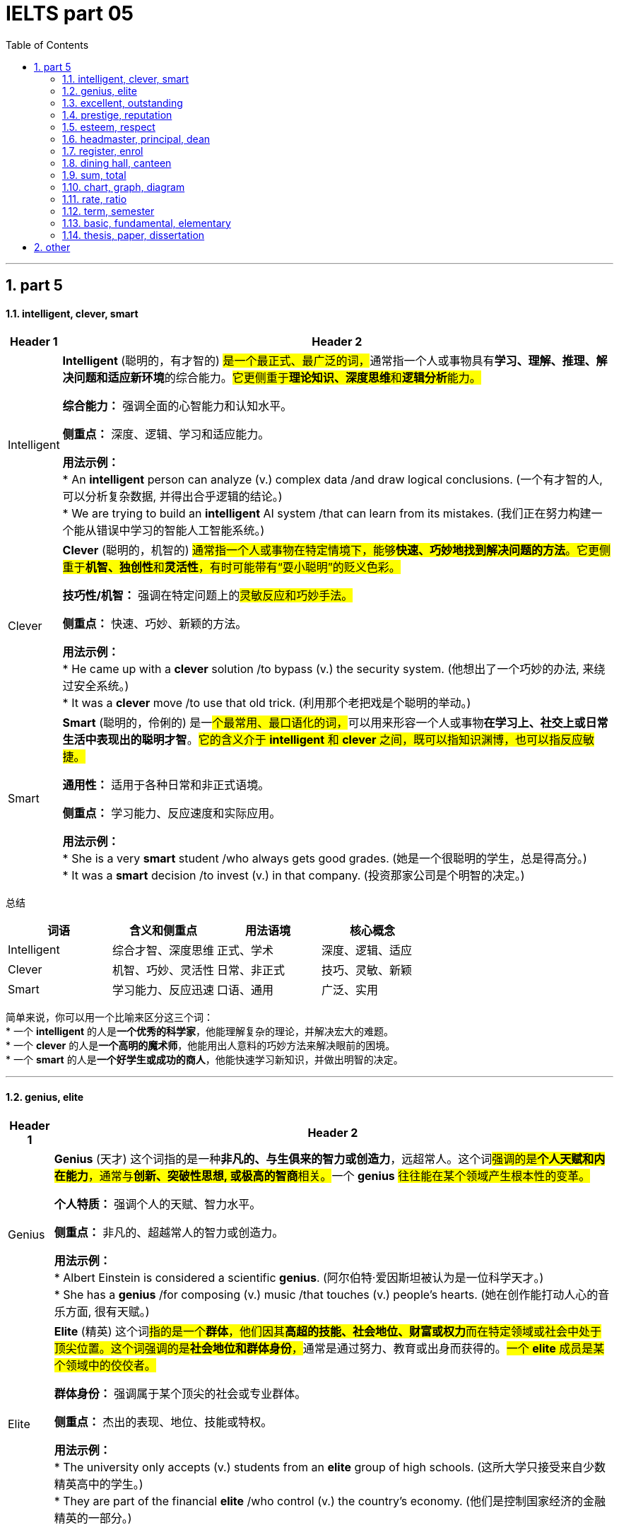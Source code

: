 
= IELTS part 05
:toc: left
:toclevels: 3
:sectnums:
:stylesheet: ../../myAdocCss.css

'''

== part 5

==== intelligent, clever, smart

[.small]
[options="autowidth" cols="1a,1a"]
|===
|Header 1 |Header 2

|Intelligent
|**Intelligent** (聪明的，有才智的) ##是一个最正式、最广泛的词，##通常指一个人或事物具有**学习、理解、推理、解决问题和适应新环境**的综合能力。#它更侧重于**理论知识、深度思维**和**逻辑分析**能力。#

**综合能力：** 强调全面的心智能力和认知水平。

**侧重点：** 深度、逻辑、学习和适应能力。

**用法示例：** +
* An **intelligent** person can analyze (v.) complex data /and draw logical conclusions. (一个有才智的人, 可以分析复杂数据, 并得出合乎逻辑的结论。) +
* We are trying to build an **intelligent** AI system /that can learn from its mistakes. (我们正在努力构建一个能从错误中学习的智能人工智能系统。)

|Clever
|**Clever** (聪明的，机智的) #通常指一个人或事物在特定情境下，能够**快速、巧妙地找到解决问题的方法**。它更侧重于**机智、独创性**和**灵活性**，有时可能带有“耍小聪明”的贬义色彩。#

**技巧性/机智：** 强调在特定问题上的##灵敏反应和巧妙手法。##

**侧重点：** 快速、巧妙、新颖的方法。

**用法示例：** +
* He came up with a **clever** solution /to bypass (v.) the security system. (他想出了一个巧妙的办法, 来绕过安全系统。) +
* It was a **clever** move /to use that old trick. (利用那个老把戏是个聪明的举动。)

|Smart
|**Smart** (聪明的，伶俐的) 是一##个最常用、最口语化的词，##可以用来形容一个人或事物**在学习上、社交上或日常生活中表现出的聪明才智**。#它的含义介于 *intelligent* 和 *clever* 之间，既可以指知识渊博，也可以指反应敏捷。#

**通用性：** 适用于各种日常和非正式语境。

**侧重点：** 学习能力、反应速度和实际应用。

**用法示例：** +
* She is a very **smart** student /who always gets good grades. (她是一个很聪明的学生，总是得高分。) +
* It was a **smart** decision /to invest (v.) in that company. (投资那家公司是个明智的决定。)
|===

总结

[cols="1,1,1,1",options="header"]
|===
| 词语 | 含义和侧重点 | 用法语境 | 核心概念
| Intelligent | 综合才智、深度思维 | 正式、学术 | 深度、逻辑、适应
| Clever | 机智、巧妙、灵活性 | 日常、非正式 | 技巧、灵敏、新颖
| Smart | 学习能力、反应迅速 | 口语、通用 | 广泛、实用
|===

简单来说，你可以用一个比喻来区分这三个词： +
* 一个 **intelligent** 的人是**一个优秀的科学家**，他能理解复杂的理论，并解决宏大的难题。 +
* 一个 **clever** 的人是**一个高明的魔术师**，他能用出人意料的巧妙方法来解决眼前的困境。 +
* 一个 **smart** 的人是**一个好学生或成功的商人**，他能快速学习新知识，并做出明智的决定。


'''

==== genius, elite

[.small]
[options="autowidth" cols="1a,1a"]
|===
|Header 1 |Header 2

|Genius
|**Genius** (天才) 这个词指的是一种**非凡的、与生俱来的智力或创造力**，远超常人。这个词##强调的是**个人天赋和内在能力**，通常与**创新、突破性思想, 或极高的智商**相关。##一个 **genius** #往往能在某个领域产生根本性的变革。#

**个人特质：** 强调个人的天赋、智力水平。

**侧重点：** 非凡的、超越常人的智力或创造力。

**用法示例：** +
* Albert Einstein is considered a scientific **genius**. (阿尔伯特·爱因斯坦被认为是一位科学天才。) +
* She has a **genius** /for composing (v.) music /that touches (v.) people's hearts. (她在创作能打动人心的音乐方面, 很有天赋。)

|Elite
|**Elite** (精英) 这个词##指的是一个**群体**，他们因其**高超的技能、社会地位、财富或权力**而在特定领域或社会中处于顶尖位置。这个词强调的是**社会地位和群体身份**，##通常是通过努力、教育或出身而获得的。#一个 **elite** 成员是某个领域中的佼佼者。#

**群体身份：** 强调属于某个顶尖的社会或专业群体。

**侧重点：** 杰出的表现、地位、技能或特权。

**用法示例：** +
* The university only accepts (v.) students from an **elite** group of high schools. (这所大学只接受来自少数精英高中的学生。) +
* They are part of the financial **elite** /who control (v.) the country's economy. (他们是控制国家经济的金融精英的一部分。)
|===

总结

[cols="1,1,1,1",options="header"]
|===
| 词语 | 含义和侧重点 | 指代对象 | 核心概念
| Genius | 非凡的个人天赋 | 个人 | 天赋与创造力
| Elite | 顶尖的群体成员 | 群体 | 地位与成就
|===

简单来说，这两个词的区别在于： +
* **Genius** 描述的是一个人的**内在特质**，即他有多么聪明或有创造力。 +
* **Elite** 描述的是一个人在社会或某个领域中的**外在地位**，即他有多么成功或有特权。 +
* 一个 **genius** 可能会成为 **elite**，但并非所有 **elite** 都是 **genius**。

'''


==== excellent, outstanding

[.small]
[options="autowidth" cols="1a,1a"]
|===
|Header 1 |Header 2

|Excellent
|**Excellent** (杰出的，优秀的) 是一个广泛使用的形容词，用来表示**非常高水平的、质量上乘的**。它通常用来评价某人或某物的表现、品质或能力，表示其达到了或超过了**预期标准**。这个词是一个通用的、积极的赞扬，#强调的是**质量和卓越**。#

**通用性：** 适用于各种领域，包括工作、学习、产品等。

**程度：** 强调**高水平**，通常表示“非常好”或“一流”。

**用法示例：** +
* Her performance in the final exam `系` was **excellent**. (她在期末考试中的表现非常出色。) +
* The restaurant **received excellent reviews** from customers. (这家餐厅收到了顾客的极好评价。) +
* You did **an excellent job** on this project. (你在这个项目上做得非常出色。)

|Outstanding
|##**Outstanding** (杰出的，突出的) 这个词比 *excellent* 更进一步，##它强调某人或某物的表现或成就**非常突出，显著地优于**同类事物。这个词的字面意思是“站在外面”，暗示其表现**引人注目，脱颖而出**。它通常用于表示一种罕见的、值得特别关注的杰出。

**独特性：** 强调**超越同类**的卓越表现。

**程度：** 表示**非常突出，非同寻常**。

**用法示例：** +
* The team's research was so **outstanding** that it won a national award. (这支团队的研究非常出色，以至于赢得了国家奖项。) +
* She is an **outstanding** musician who has won many international competitions. (她是一位杰出的音乐家，赢得了许多国际比赛。) +
* His contribution to the company was truly **outstanding**. (他对公司的贡献确实是杰出的。)
|===

总结

[cols="1,1,1,1",options="header"]
|===
| 词语 | 含义和侧重点 | 程度 | 核心概念
| Excellent | 达到或超过高标准 | 高水平 | 卓越的质量
| Outstanding | 显著优于同类事物 | 极其突出 | 脱颖而出
|===

简单来说，你可以用一个评分系统来理解这两个词： +
* 如果满分是100分，##**excellent** 可能是95分，##表示“非常出色”。 +
* ##**Outstanding** 可能是100分，甚至是105分，##表示“**太**出色了，完全超越了预期”。

'''


==== prestige, reputation

[.small]
[options="autowidth" cols="1a,1a"]
|===
|Header 1 |Header 2

|Prestige
|**Prestige** (声望，威望) 指的是一种基于**成就、成功、地位和卓越**而赢得的**受人尊敬和钦佩**的感觉。这个词##强调的是**社会地位、影响力和崇高感**，##通常与长时间积累的杰出成就相关。它是一种积极的、受人仰慕的社会认可。

**主观感受：** 强调**仰慕、尊敬**的情感。

**来源：** 来源于卓越的成就、高贵的地位或强大的影响力。

**用法示例：** +
* The university has great **prestige** in the academic world. (这所大学在学术界享有盛誉。) +
* His family name carries a lot of **prestige**. (他的姓氏带有很高的威望。) +
* Winning (v.) the Nobel Prize is the ultimate (a.)最终的，最后的；最根本的，最基础的；极限的，终极的 mark of **prestige** for a scientist. (获得诺贝尔奖是科学家声望的终极标志。)

|Reputation
|##**Reputation** (名声，声誉) 指的是**公众对某人、某物或某机构的普遍看法或评价。这个词是中性的，可以指好的名声，也可以指坏的名声。**##它强调的是**公众的认知和评价**，通常是基于其过去的行为、品质或表现。

**公众认知：** 强调**大众的普遍看法**。

**来源：** 来源于过去的行动、行为或表现，可以是好是坏。

**用法示例：** +
* The company has a **reputation** for making high-quality products. (这家公司以生产高质量产品而闻名。) +
* His **reputation** was ruined /after the scandal. (丑闻发生后，他的名声被毁了。) +
* `主` Building a good **reputation** `谓` takes years, but `主` losing it `谓` can take seconds. (建立好名声需要数年，但失去它可能只需几秒。)
|===

总结

[cols="1,1,1,1",options="header"]
|===
| 词语 | 含义和侧重点 | 性质 | 核心概念
| Prestige | 基于成就的尊敬和崇拜 | #积极、崇高# | 威望与地位
| Reputation | 公众的普遍看法或评价 | #中性（可好可坏）# | 名声与认知
|===

简单来说，这两个词的区别在于： +
* **Prestige** 是一个**积极的、精英化的词**，它指的是因卓越而获得的尊敬和威望。 +
* **Reputation** 是一个**中性的、大众化的词**，它指的是公众对你的普遍看法，可以是好也可以是坏。
* 一个享有 **prestige** 的人或机构，一定有很好的 **reputation**，但一个有好的 **reputation** 的人或机构，不一定有 **prestige**。


'''

==== esteem, respect

[.small]
[options="autowidth" cols="1a,1a"]
|===
|Header 1 |Header 2

|Esteem
|**Esteem** (敬重，尊重) 指的是对某人或某物的**高度尊重、钦佩和赞赏**，#这种感觉通常是基于其**内在的价值、品质或美德**。它是一种**深层次的情感**，类似于“钦佩”或“推崇”，并且常常与自我价值感 (self-esteem) 相关联。#


**主观情感：** 强调内心的情感和判断。

**来源：** #基于内在的价值、人格、道德品质或卓越的成就。#


-> 来自拉丁语aestimare, 估计，评估，判定价值，来自aes, 铜，词源同ore, -tim, 砍，切，词源同anatomy. 原指铸造铜币，估计并判定币值，该词义见estimate.同时，引申义尊重，尊敬，即值得一看的，值得考虑的。

**用法示例：** +
* She is held (v.) **in high esteem** by her colleagues /for her integrity and kindness. (她因其正直和善良, 而受到同事们的高度敬重。) +
* The teacher **has a great deal of esteem** (n.) for his students' creativity. (这位老师非常敬重学生的创造力。) +
* A person's self-**esteem** is how they value themselves. (一个人的自尊是他们如何评价自己。)

|Respect
|**Respect** (尊重) 是一个更广泛、更基础的词，指的是对某人或某物的**承认、认可和重视**。##这种尊重可以基于其**地位、成就、权利、品质**##或仅仅是因为他们是人。它既可以是一种**情感**，也可以是一种**行为**，强调的是**承认和不侵犯**。

**态度与行为：** 强调对他人地位、权利的承认，以及相应的行为表现。

**来源：** #可以基于地位、成就、或普遍的人权。#

->  #re- (再次) + spect- (看)#

**用法示例：** +
* We should **respect** the opinions of others, even if we disagree. (我们应该尊重他人的意见，即使我们不同意。) +
* She has earned the **respect** of her peers through hard work. (她通过努力工作赢得了同龄人的尊重。) +
* The students show great **respect** for their elderly teacher. (学生们对他们的年长老师表现出极大的尊重。)
|===

总结

[cols="1,1,1,1",options="header"]
|===
| 词语 | 含义和侧重点 | 深度 | 核心概念
| Esteem | 基于内在价值的深层敬重 | 深层次情感 | 钦佩与推崇
| Respect | 对他人地位、权利的承认和重视 | 基础性态度或行为 | 认可与不侵犯
|===

简单来说，你可以用一个层次关系来理解这两个词： +
* **Respect** 是一个**更基础、更普遍**的词，是对他人的基本认可。 +
* **Esteem** 是 **Respect** 的一个**更高层次、更深层次**的形式，它包含了钦佩和赞赏的情感。 +
* #你可以 **respect** 一个你不同意的人的权利和观点，但你只有在你**钦佩**他的品质时才会对他产生 **esteem**。#

'''


==== headmaster, principal, dean

[.small]
[options="autowidth" cols="1a,1a"]
|===
|Header 1 |Header 2

|Headmaster / Headmistress
|**Headmaster** (男校长) 或 **Headmistress** (女校长) 是一个传统且正式的词汇，##主要用于**英国**及一些英联邦国家的**私立中小学**。这个词强调的是对学校**全面性的领导**，包括学术、行政和纪律方面，##具有很强的权威性和传统感。

**地理/文化：** 主要用于英国及英联邦国家的私立学校。

**侧重点：** 传统、权威、对学校的全面领导。

**用法示例：** +
* The **headmaster** of Eton College is a very respected figure. (伊顿公学的校长是一位备受尊敬的人物。) +
* The **headmistress** gave a speech to all the students at the morning assembly. (女校长在早会时向所有学生发表了讲话。)

|Principal
|##**Principal** (校长) 是一个在美国、加拿大##以及许多其他国家最常用的词汇，##用来指**中小学的最高行政负责人**。这个词更侧重于**行政管理**和日常运作，##是学校的最高决策者和管理者。

**地理/文化：** 主要用于美国、加拿大等国家的公立和私立中小学。

**侧重点：** 行政管理、日常运作和最高决策权。

**用法示例：** +
* The **principal** announced that /the school would be closed due to snow. (校长宣布学校因下雪而停课。) +
* She went to the **principal's** office /to discuss her son's behavior. (她去了校长办公室讨论她儿子的行为。)

|Dean
|#**Dean** (院长，系主任) 是一个主要用于**大学或学院**的词汇。它指的是一个**特定学院、学部或专业的负责人**，例如“文学院院长”或“医学院院长”。虽然地位很高，但其权限范围通常**局限于其所负责的学院或学部**，而不是整个大学。#

**地理/文化：** 主要用于高等教育机构，如大学和学院。

**侧重点：** 负责特定学院、系或学部的学术和行政工作。

**用法示例：** +
* He is the **dean** of the Faculty of Science. (他是理学院院长。) +
* The students met with the **dean** of student affairs to discuss campus policies. (学生们会见了负责学生事务的院长，讨论了校园政策。)

-> dean源自拉丁语decanus。从古罗马时代起decanus 一直被作为一个职位名称来用，所管人员一般为10人，在军队里是“十个士兵之首”，在教会中则是“十个教士之首”，这恐怕是因为该词从意为“十”的拉丁词decem派生的缘故。法语吸收了decanus，作deien，用以指“教长”。1 4世纪英语又通过法语把它借用了过来，初作deen，也指“教长”。今天，不论dean指“学院院长”“系主任”，还是指“教务长”“教长”，已决非“十人之首”了。
|===

总结

[cols="1,1,1,1",options="header"]
|===
| 词语 | 含义和侧重点 | 适用机构 | 核心概念
| Headmaster | 传统、全面领导者 | 英联邦私立中小学 | 权威与传统
| Principal | 最高行政负责人 | 美加等国中小学 | 行政与管理
| Dean | 特定学院/系负责人 | 大学或学院 | 学术与专业
|===

简单来说，你可以根据教育机构的类型和地理位置来区分这三个词： +
* 在英国私立学校，最高领导者是 **headmaster**。 +
* 在美国公立学校，最高领导者是 **principal**。 +
* 在任何国家的大学里，一个特定学院或系的负责人是 **dean**。

'''

==== register, enrol


[.small]
[options="autowidth" cols="1a,1a"]
|===
|Header 1 |Header 2

|Register
|**Register** (注册，登记) 是一个广泛使用的词汇，指的是在**正式的名单或记录中登记自己的信息**。#这个行为通常是为了获得许可、参加活动或使用服务。它强调的是**记录个人信息**的过程，通常是第一步。#

**正式记录：** #强调在官方或正式的数据库中记录个人信息。#

**目的：** 为了获得某种许可、参加活动或使用服务。

**用法示例：** +
* You need to **register** online to attend the conference. (你需要在线注册才能参加会议。) +
* The new law requires all citizens to **register** to vote. (新法律要求所有公民登记投票。) +
* Before you can use the software, you must **register** an account. (在使用该软件之前，你必须注册一个账户。)

|Enroll
|**Enroll** (入学，加入) 通常指**正式加入一个团体、课程或组织**。#这个词强调的是**成为其中一员**，通常在教育、军事或会员制组织中使用。它暗示了比 *register* 更深层次的承诺或参与。#

**加入身份：** 强调成为一个正式成员。

**目的：** 加入某个课程、项目、军队或组织。

**用法示例：** +
* She decided to **enroll** in a business management course. (她决定参加一门工商管理课程。) +
* Thousands of new recruits **enrolled in the army** this year. (今年有数千名新兵入伍。) +
* You must **enroll in the health insurance plan** /to receive benefits. (你必须加入健康保险计划, 才能获得福利。)
|===

总结

[cols="1,1,1,1",options="header"]
|===
| 词语 | 含义和侧重点 | 行为 | 核心概念
| Register | 在名单上记录信息 | 登记，记录 | 获得许可
| Enroll | 正式加入一个团体 | 加入，成为成员 | 参与其中
|===

简单来说，这两个词的区别在于**行为的深度和目的**： +
* ##**Register** 更多是**一个记录行为**，##比如你填写一张表格，是为了让别人知道你的信息。 +
* ##**Enroll** 则是一个**加入行为**，##比如你参加一门课程，意味着你将成为这个课程的学生。 +
* 通常，#**enroll** 会包含 **register** 的步骤，但 **register** 不一定意味着 **enroll**。例如，你可能需要**register** (登记) 你的信息，才能 **enroll** (加入) 一个大学。#

'''

==== dining hall, canteen

[.small]
[options="autowidth" cols="1a,1a"]
|===
|Header 1 |Header 2

|Dining Hall
|**Dining hall** (食堂，饭厅) #通常指在学校、大学或大型机构（如公司、军营）中#**为大量人群提供正式或半正式用餐**的场所。##这个词暗示了一种**宽敞、正式或有特定用餐制度**的氛围，##尤其是在大学里，常常指代为住校生提供三餐的场所。

**语境：** 主要用于学校、大学、军事基地或大型机构。

#**氛围：** 强调**正式或有组织**的用餐环境，规模较大。#

image:img/dining hall.jpg[,15%]

**用法示例：** +
* Students gather (v.) in the **dining hall** for their meals /three times a day. (学生们一天三次在食堂集合用餐。) +
* The university's new **dining hall** offers (v.) a variety of cuisines. (这所大学的新食堂提供多种美食。) +
* We had a formal dinner /in the magnificent **dining hall** of the palace. (我们在宏伟的宫殿宴会厅里, 享用了一顿正式晚餐。)

|Canteen
|**Canteen** (食堂，小卖部) 通常指在工厂、办公室、学校或军队中，为员工、学生或士兵提供##**非正式、快速用餐**的场所。这个词暗示了一种**更随意、更简朴**的氛围，通常提供简单的餐点或零食，更像是一个**内部的小卖部或快餐区**。##

**语境：** 主要用于工厂、办公室、学校、军队或医院。

**氛围：** 强调**非正式、简朴**的用餐环境，规模通常较小。

image:img/Canteen.jpg[,15%]

**用法示例：** +
* We grab a quick lunch /at the company **canteen**. (我们在公司食堂快速解决午餐。) +
* The **canteen** on the military base `谓` serves (v.) simple meals to the soldiers. (军事基地的小卖部为士兵提供简单的餐点。) +
* I'm going to the school **canteen** /to buy a bottle of water. (我准备去学校小卖部买一瓶水。)
|===

总结

[cols="1,1,1,1",options="header"]
|===
| 词语 | 含义和侧重点 | 用途和规模 | 核心概念
| Dining Hall | 为大量人群提供正式用餐的场所 | 规模较大，正式 | 制度性、正式性
| Canteen | 提供非正式、快速餐点的场所 | 规模较小，非正式 | 随意性、便利性
|===

简单来说，你可以用一个氛围和规模来区分这两个词： +
* **Dining hall** 通常更**正式、更宽敞**，像大学里的主食堂，或者大型宴会厅。 +
* **Canteen** 通常更**随意、更小**，像工厂或办公室里的快餐区或小卖部。 +
* #在一所大型大学里，你可能会在 **dining hall** 用正餐，而在一个较小的 **canteen** 买零食或快餐。#


'''

==== sum, total


[.small]
[options="autowidth" cols="1a,1a"]
|===
|Header 1 |Header 2

|Sum
|**Sum** (总和) 主要##指**数字或量相加的结果**。##这个词在数学、金融和统计学中非常常见，##强调的是**加法运算**。##它通常是某个计算过程的最终结果。

**数学概念：** 强调加法运算的结果。

**侧重点：** 强调数量的累加。

**用法示例：** +
* **The sum of 5 and 3** is 8. (5和3的总和是8。) +
* We need to calculate **the sum of all the expenses** for the trip. (我们需要计算这次旅行所有开支的总和。) +
* The spreadsheet automatically calculates (v.) *the sum of the column*. (这个电子表格会自动计算这一列的总和。)

|Total
|**Total** (总计，总额) 是一个更广泛的词，可以指**任何事物最终的数量、金额或结果**。#它既可以是加法的结果，也可以是其他计算的最终结果，或者只是表示一个整体的数量。这个词在日常生活中比 *sum* 更常用。#

**通用概念：** 强调最终的整体数量或结果。

**侧重点：** 强调整体、全部。

**用法示例：** +
* **The total cost** of the meal was $50. (这顿饭的总费用是50美元。) +
* We have *a total of 20 students* in the class. (我们班总共有20个学生。) +
* *The total score* for the game was 150 points. (比赛的总分是150分。)
|===

总结

[cols="1,1,1,1",options="header"]
|===
| 词语 | 含义和侧重点 | 用途 | 核心概念
| Sum | 加法运算的结果 | 主要用于数学、金融 | 累加
| Total | 最终的整体数量或结果 | 广泛、通用 | 整体
|===

简单来说，这两个词的关系是： +
* **Sum** 是通过**加法**得出的 **Total**。 +
* #**Total** 可以是 **Sum**，但也可以指代其他方式得到的最终数量。# +
* 例如，你可以说“the **sum** of these numbers” (这些数字的总和)，但你也可以说“the **total** number of people” (总人数)，这里就不是一个简单的加法运算。

'''

==== chart, graph, diagram

[.small]
[options="autowidth" cols="1a,1a"]
|===
|Header 1 |Header 2

|Chart
|**Chart** (图表) 是一个最**通用**的词，用于##表示以图形方式呈现**信息、数据或关系**。这个词通常用于商业、金融和日常语境中，它包括多种类型，如饼图 (pie chart)、柱状图 (bar chart) 和流程图 (flow chart)。它强调的是**信息的组织和呈现**。##

image:img/Chart.png[,30%]

**通用性：** #广泛应用于各种领域，尤其是商业和数据分析。#

**侧重点：** 组织和呈现数据。

**用法示例：** +
* The marketing team created a **chart** /to show the sales growth over the past year. (营销团队制作了一个图表, 来展示过去一年的销售增长。) +
* A **pie chart** can effectively show (v.) the distribution of different categories. (饼图可以有效地显示不同类别的分布。) +
* Look at **the organization chart** /to see who is *in charge of* each department. (查看组织图表，了解谁负责哪个部门。)

|Graph
|**Graph** (图，曲线图) 是一个更**具体**的词，##通常指**用坐标轴来表示数据点之间关系**的图。##它强调的是**数学和科学**上的数据可视化，通常##*用于显示变量之间的函数关系或趋势。*##最常见的例子是线图 (line graph) 和散点图 (scatter graph)。

**科学性：** 主要用于数学、统计学和科学领域。

#**侧重点： 变量之间的关系和趋势。**#

image:img/Graph.jpg[,30%]

**用法示例：** +
* The scientist **plotted a graph** /to show the relationship between temperature and pressure. (科学家绘制了一张图，显示温度和压力之间的关系。) +
* The **stock market graph** showed a sharp decline in prices. (股市图显示了价格的急剧下跌。) +
* We used **a bar graph** to compare (v.) the results. (我们用柱状图来比较结果。)

|Diagram
|**Diagram** (图解，示意图) 是一个主要用于表示**结构、组成或过程**的词。#它不一定涉及数字或数据，而是用符号、线条和形状来**解释事物的工作原理、结构或关系**。它通常用于技术、工程、教育或生物学等领域。#

**结构/过程：** #强调对事物结构或过程的解释。#

**侧重点：** #解释性的、非数据性的可视化。#

image:img/Diagram.png[,30%]

**用法示例：** +
* The teacher drew **a diagram of the human heart** /to explain blood circulation. (老师画了一张人体心脏图解来解释血液循环。) +
* The architect showed us a **diagram** of the building's layout. (建筑师给我们看了一张建筑布局图。) +
* We need to follow **the wiring diagram** /to assemble the device correctly. (我们需要按照接线图来正确组装设备。)
|===

总结

[cols="1,1,1,1",options="header"]
|===
| 词语 | 含义和侧重点 | 用途 | 核心概念
| Chart | 通用数据呈现 | 商业、日常 | 信息的组织和展示
| Graph | 科学数据可视化 | 数学、科学 | 变量间的关系
| Diagram | 结构或过程图解 | 技术、教育 | 解释事物的工作原理
|===

简单来说，你可以用一个层次关系来理解这三个词： +
* **Chart** 是一个最广泛的类别，包含 **graph** 在内。 +
* **Graph** 是一个**专门用于表示数据关系**的图表类型。 +
* **Diagram** 则是一个**完全不同的类别**，它不一定与数据相关，而是用来**解释事物如何运作或如何构成**。
* 一个饼图是 **chart**，但不是 **graph** 或 **diagram**。一个线图是 **graph**，也是 **chart**。一个心脏解剖图是 **diagram**。

'''


==== rate, ratio

[.small]
[options="autowidth" cols="1a,1a"]
|===
|Header 1 |Header 2

|Rate
|**Rate** (比率，速率) ##通常指**一个量相对于另一个量，通常是时间，变化的速度**。##它强调的是**变化、频率或每单位时间的量**。这个词在科学、经济和日常生活中非常常见，例如速度、心率、利率等。

#**动态性：** 强调变化的速度或频率。#

**侧重点：** 单位时间、单位价格或单位其他量, 所对应的数量。

image:img/Rate.png[,30%]
image:img/Rate 2.jpg[,15%]

**用法示例：** +
* The car was traveling at a **rate** of 60 miles per hour. (这辆车以每小时60英里的速度行驶。) +
* The **interest rate** on the loan is 5%. (这笔贷款的利率是5%。) +
* The **birth rate** has been declining in recent years. (近几年出生率一直在下降。)

|Ratio
|##**Ratio** (比率，比例) 通常指**两个或多个数量之间的关系**，##通过除法表示。##它强调的是**静态的、相对的数量关系**，而不是变化的速度。##这个词在数学、化学和烹饪等领域很常见。

**静态性：** #强调数量之间的比例关系。#

**侧重点：** #两个或多个量之间的比较。#

image:img/Ratio.jpg[,30%]

**用法示例：** +
* *The ratio of men to women* in the company is 2:1. (公司里男性的女性的比例是2:1。) +
* The recipe calls for a **ratio** of _two parts sugar *to* one part flour_. (这个食谱要求糖和面粉的比例是2比1。) +
* **The debt-to-equity ratio** is _a key indicator_ of a company's financial health. (负债权益比, 是衡量公司财务健康状况的关键指标。)
|===

总结

[cols="1,1,1,1",options="header"]
|===
| 词语 | 含义和侧重点 | 性质 | 核心概念
| Rate | 变化的速度或频率 | 动态 | 每单位量
| Ratio | 两个或多个数量的静态关系 | 静态 | 相对比例
|===

简单来说，这两个词的区别在于**是否涉及“变化”**： +
* **Rate** 通常与**时间**或**变化**有关。 +
* **Ratio** 通常与**比较**和**比例**有关。
* 我们可以说“the **rate** of speed” (速度)，因为速度是随时间变化的；但我们会说“the **ratio** of speed to distance” (速度与距离的比例)，因为它是一个静态的比较关系。

'''

==== term, semester

[.small]
[options="autowidth" cols="1a,1a"]
|===
|Header 1 |Header 2

|Term
|**Term** (学期) 是一个通用且广泛的词，#指的是**学校或大学的教学时期**。这个词可以指代一年中任何一段教学时间，长度不一，既可以用于**学期制 (semester system)**，也可以用于**学年制 (trimester system)** 或其他制度。它的核心概念是“一段固定的时间”。#

**通用性：** 可以用于各种教育系统。

**侧重点：** 强调**一段教学时间**，长度不固定，可以是三个月，也可以是四个月。

**用法示例：** +
* The new school **term** begins in September. (新学期从九月开始。) +
* Students have a long break between **terms**. (学生们在学期之间有很长的假期。) +
* She is taking five classes this **term**. (她这个学期要上五门课。)

|Semester
|##**Semester** (学期) 是一个更具体的词，特指将**一个学年分为两个部分**的教育系统。这个词源于拉丁语，意为“六个月”，##虽然实际长度通常是四到五个月，但其概念是**将一年分成两个相等的教学单元**。它通常与美国的教育系统相关联。

**具体性：** 特指一年两学期制。

**侧重点：** #强调**将一年分成两个相等单元**的特定制度。#

**用法示例：** +
* The university operates on a two-**semester** system. (这所大学实行两学期制。) +
* The fall **semester** starts in August and the spring **semester** starts in January. (秋季学期从八月开始，春季学期从一月开始。)
|===

总结

[cols="1,1,1,1",options="header"]
|===
| 词语 | 含义和侧重点 | 适用性 | 核心概念
| Term | 一段教学时间 | 通用，可用于各种学制 | 时间段
| Semester | 一年两学期制中的一个学期 | 特定，用于两学期制 | 教学单元
|===

简单来说，这两个词的关系是： +
* **Semester** 是 **Term** 的一个**具体类型**。 +
* #所有的 **semesters** (学期) 都是 **terms** (学期)，但并不是所有的 **terms** (学期) 都是 **semesters** (学期)。例如，一个实行三学期制（trimester）的学校，它的每一个教学期都可以被称为 **term**，但不能被称为 **semester**。#


'''


==== basic, fundamental, elementary

[.small]
[options="autowidth" cols="1a,1a"]
|===
|Header 1 |Header 2

|Basic
|**Basic** (基本的，基础的) 是一个最**通用**的词，指某事物是**最简单、最必要或最不可或缺**的部分。#它强调的是**起点**，即“入门级”或“最初的”内容，通常与日常、非技术性的语境相关。#

**通用性：** 适用于各种日常和技术语境。

**侧重点：** 强调简单、必要、入门级。

**用法示例：** +
* You need to learn the **basic** rules of grammar before writing a book. (在写书之前，你需要学习最基本的语法规则。) +
* The computer provides only **basic** functions, such as word processing. (这台电脑只提供基本功能，例如文字处理。) +
* We need to meet the **basic** needs of the people, such as food and shelter. (我们需要满足人们的基本需求，例如食物和住所。)

|Fundamental
|##**Fundamental** (基本的，根本的) 指的是某事物的**核心、根本或最重要的原则**。它强调的是**深度**和**重要性**，即事物赖以存在的根基。##这个词比 *basic* 更正式，常用于科学、哲学或复杂理论的语境中。

**理论性/深度：** #强调核心原则或根基。#

**侧重点：** #强调重要性、不可动摇的根基。#

**用法示例：** +
* The **fundamental** laws of physics are crucial for all scientific research. (物理学的基本定律对所有科学研究都至关重要。) +
* We need to address the **fundamental** issue of poverty in the country. (我们需要解决该国贫困的根本问题。) +
* A good understanding of **fundamental** principles is essential for becoming an expert. (对基本原理的良好理解对于成为专家至关重要。)

|Elementary
|##**Elementary** (初级的，基本的) 指的是**教育或学习过程的最初阶段**。这个词通常与**教育**相关，##特指为初学者设计的、相对简单的课程或知识。#它强调的是**学习的顺序**，即“第一步”或“入门”。#

**教育性：** 主要用于教育和学习语境。

**侧重点：** 强调学习的最初阶段。

**用法示例：** +
* The course covers the **elementary** principles of programming. (这门课程涵盖了编程的基本原理。) +
* **Elementary** school is where children learn to read and write. (小学是孩子们学习读写的地方。) +
* This is an **elementary** textbook for beginners. (这是一本为初学者准备的初级教科书。)
|===

总结

[cols="1,1,1,1",options="header"]
|===
| 词语 | 含义和侧重点 | 用法语境 | 核心概念
| Basic | 最简单、最必要 | 通用，日常 | 入门级
| Fundamental | 最核心、最根本的原则 | 理论、学术 | 根基
| Elementary | 学习或教育的初级阶段 | 教育 | 初步学习
|===

简单来说，这三个词的区别在于其**语境和侧重点**： +
* **Basic** 是一个**通用词**，指最简单的部分。 +
* **Fundamental** 指的是事物的**核心或本质**，更具深度。 +
* **Elementary** 几乎只用于**教育**语境，指学习的初级阶段。

'''


==== thesis, paper, dissertation

[.small]
[options="autowidth" cols="1a,1a"]
|===
|Header 1 |Header 2


|Dissertation
|##**Dissertation** (博士论文) 是一个正式且专业的词汇，主要在**美国**及一些国家指**为获得博士学位而撰写的长篇学术论文**。它强调的是**原创性研究**，##通常是对某个领域做出实质性贡献的成果。#在英联邦国家，这个词有时也指本科或硕士阶段的长篇论文。#

**目的：** 主要指博士学位论文。

**侧重点：** 强调**原创性研究**和对领域的**实质性贡献**。

**用法示例：** +
* He spent five years working on his doctoral **dissertation**. (他花了五年时间研究他的博士论文。) +
* The **dissertation** topic must be approved by a faculty committee. (博士论文选题必须得到一个教职员工委员会的批准。)

|Thesis
|**Thesis** (论文) 是一个广泛使用的词汇，##通常指**为获得学位而撰写的学术研究长篇论文**。在英联邦国家，*thesis* 主要指为**博士学位**撰写的论文。在美国，*thesis* 通常指为**硕士学位**撰写的论文。##它的核心目的是**证明学生掌握了所学知识并能进行独立研究**。

**目的：** 获得学位的学术论文。

**侧重点：** 强调学生对某一课题的独立研究和论证。

**用法示例：** +
* She is writing her **master's thesis** on the history of modern art. (她正在写她的硕士论文，研究现代艺术史。) +
* The PhD student must defend their **thesis** in front of a committee. (博士生必须在委员会面前答辩他们的论文。)

|Paper
|**Paper** (论文) 是一个最**通用**的词，#指的是**任何形式的学术写作**。它通常是**短篇**的，可以是课堂作业、会议报告、期刊文章等。它不一定要求原创性研究，可以是对现有文献的综述或对某个主题的分析。#

**通用性：** 适用于各种学术写作。

**侧重点：** 强调**短篇**、**特定主题**的写作。

**用法示例：** +
* I have to write a 10-page **paper** for my history class. (我必须为我的历史课写一篇10页的论文。) +
* Scientists publish their research findings **in academic papers**. (科学家们在学术论文中发表他们的研究成果。)

|===

总结

[cols="1,1,1,1",options="header"]
|===
| 词语 | 含义和侧重点 | 学位级别 | 核心概念
| Paper | 任何学术写作 | 通用，无特定级别 | 写作
| Thesis | 为获得学位而写的论文 | 硕士（美）、博士（英） | 独立研究
| Dissertation | 主要指博士论文 | 博士（美） | 原创性研究
|===

简单来说，这三个词的区别主要在于**长度、正式程度和适用的学位级别**： +
* **Paper** 是一个**最通用的词**，指的是任何学术写作。 +
* **Thesis** 和 **Dissertation** 都是指**为学位而写**的长篇论文，但其具体指代的学位级别因国家而异。在美国，*dissertation* 指博士论文，*thesis* 指硕士论文；而在英国，*thesis* 指博士论文。
* 我们可以把它们理解为：**paper** 是一个**短篇报告**，而 **thesis** 和 **dissertation** 则是**长篇巨著**。



'''

== other

[.small]
[options="autowidth" cols="1a,1a"]
|===
|Header 1 |Header 2


|reel
|image:img/reel.jpg[,15%]
image:img/reel 2.jpg[,15%]

|dividend
|image:img/dividend.png[,40%]

|rational
|image:img/rational.png[,40%]

在数学中，有理数（rational number）的定义是：##*可以表示为两个整数比的数；*##此处的整数比写为"分数"形式 stem:[a/b, b \ne 0]。例如：0.375 可以表示为 stem:[ 3/8], 因此 0.375 是有理数，当然 stem:[ 3/8] 本身也是有理数。

**无理数（irrational number）是指有理数以外的实数，**当中的“理”字来自于拉丁语的rationalis，意思是“理解”，实际是拉丁文对于logos“说明”的翻译，#*是指无法用两整数之比来说明的"无理数"。*#

非有理数之实数, ##**不能写作两整数之比。若将它写成小数形式，小数点后有无限多位，并且不会循环，即"无限不循环小数"（任何"有限或无限循环小数"可表示成两整数的比）。**##常见无理数有大部分的平方根、π和e（后两者同时为超越数）等。无理数另一特征是无限的连分数表达式。

|diagonal
|image:img/diagonal.png[,15%]
image:img/diagonal 2.png[,50%]

|
|image:img/.jpg[,15%]

|
|image:img/.jpg[,15%]

|
|image:img/.jpg[,15%]

|
|image:img/.jpg[,15%]

|
|image:img/.jpg[,15%]

|
|image:img/.jpg[,15%]

|
|image:img/.jpg[,15%]

|
|image:img/.jpg[,15%]
|===

